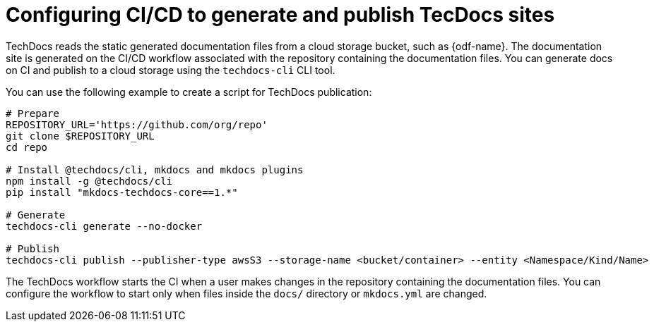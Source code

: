 :_mod-docs-content-type: CONCEPT
[id="con-techdocs-config-cicd_{context}"]
= Configuring CI/CD to generate and publish TecDocs sites

TechDocs reads the static generated documentation files from a cloud storage bucket, such as {odf-name}. The documentation site is generated on the CI/CD workflow associated with the repository containing the documentation files. You can generate docs on CI and publish to a cloud storage using the `techdocs-cli` CLI tool.

You can use the following example to create a script for TechDocs publication:

[source,shell]
----
# Prepare
REPOSITORY_URL='https://github.com/org/repo'
git clone $REPOSITORY_URL
cd repo

# Install @techdocs/cli, mkdocs and mkdocs plugins
npm install -g @techdocs/cli
pip install "mkdocs-techdocs-core==1.*"

# Generate
techdocs-cli generate --no-docker

# Publish
techdocs-cli publish --publisher-type awsS3 --storage-name <bucket/container> --entity <Namespace/Kind/Name>
----

The TechDocs workflow starts the CI when a user makes changes in the repository containing the documentation files. You can configure the workflow to start only when files inside the `docs/` directory or `mkdocs.yml` are changed.
